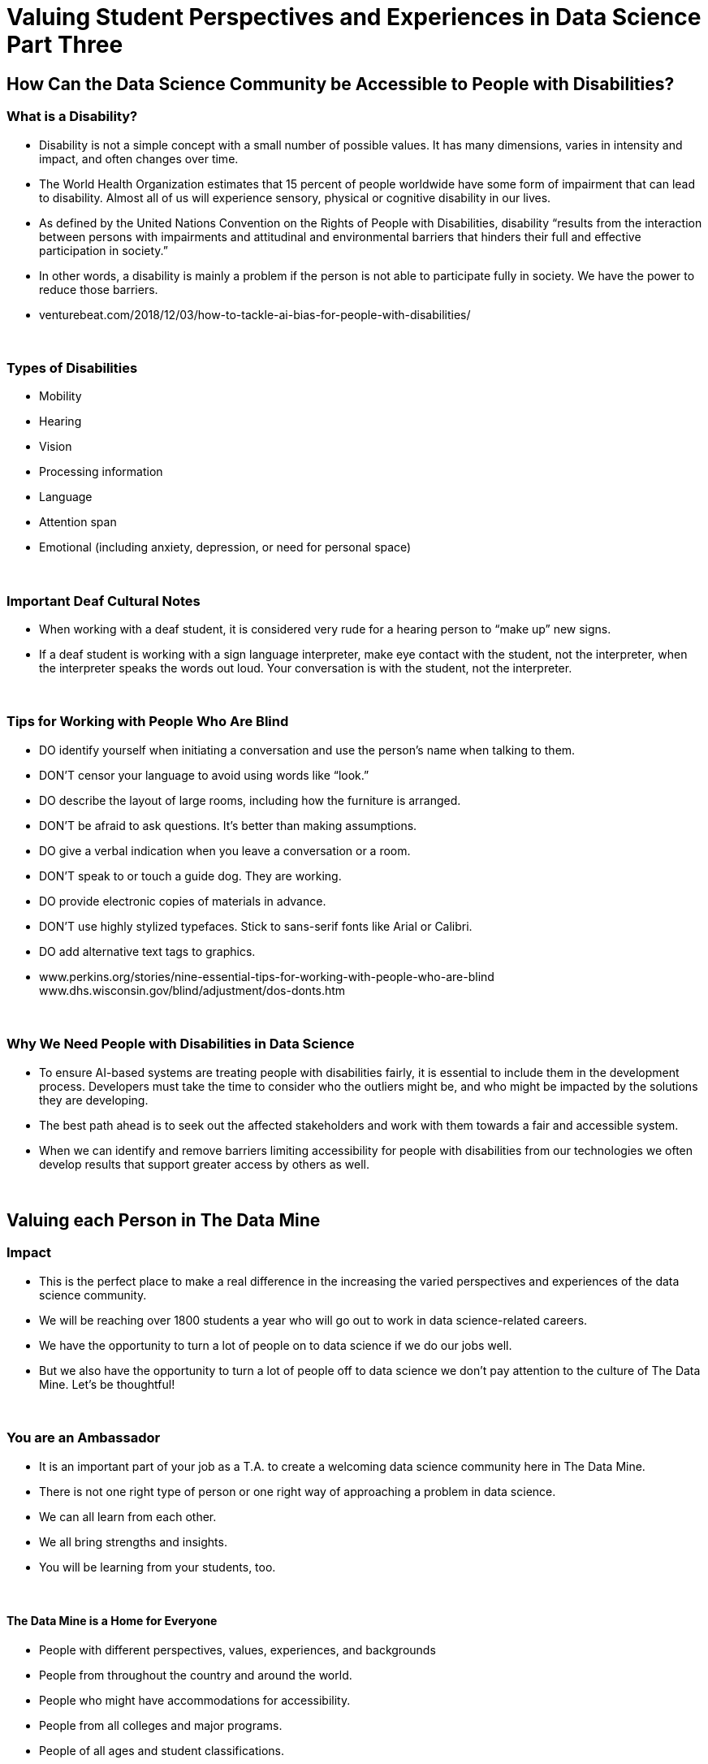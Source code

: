= Valuing Student Perspectives and Experiences in Data Science Part Three 

== How Can the Data Science Community be Accessible to People with Disabilities?

=== What is a Disability?

•	Disability is not a simple concept with a small number of possible values. It has many dimensions, varies in intensity and impact, and often changes over time.
•	The World Health Organization estimates that 15 percent of people worldwide have some form of impairment that can lead to disability. Almost all of us will experience sensory, physical or cognitive disability in our lives.
•	As defined by the United Nations Convention on the Rights of People with Disabilities, disability “results from the interaction between persons with impairments and attitudinal and environmental barriers that hinders their full and effective participation in society.”
•	In other words, a disability is mainly a problem if the person is not able to participate fully in society. We have the power to reduce those barriers.
•	venturebeat.com/2018/12/03/how-to-tackle-ai-bias-for-people-with-disabilities/

{sp}+

=== Types of Disabilities

•	Mobility
•	Hearing
•	Vision
•	Processing information
•	Language
•	Attention span
•	Emotional (including anxiety, depression, or need for personal space)

{sp}+

=== Important Deaf Cultural Notes

- When working with a deaf student, it is considered very rude for a hearing person to “make up” new signs.

- If a deaf student is working with a sign language interpreter, make eye contact with the student, not the interpreter, when the interpreter speaks the words out loud. Your conversation is with the student, not the interpreter.

{sp}+

=== Tips for Working with People Who Are Blind

- DO identify yourself when initiating a conversation and use the person’s name when talking to them.
- DON’T censor your language to avoid using words like “look.”
- DO describe the layout of large rooms, including how the furniture is arranged.
- DON’T be afraid to ask questions. It’s better than making assumptions.
- DO give a verbal indication when you leave a conversation or a room.
- DON’T speak to or touch a guide dog. They are working.
- DO provide electronic copies of materials in advance.
- DON’T use highly stylized typefaces. Stick to sans-serif fonts like Arial or Calibri.
- DO add alternative text tags to graphics.
- www.perkins.org/stories/nine-essential-tips-for-working-with-people-who-are-blind www.dhs.wisconsin.gov/blind/adjustment/dos-donts.htm

{sp}+

=== Why We Need People with Disabilities in Data Science

- To ensure AI-based systems are treating people with disabilities fairly, it is essential to include them in the development process. Developers must take the time to consider who the outliers might be, and who might be impacted by the solutions they are developing.

- The best path ahead is to seek out the affected stakeholders and work with them towards a fair and accessible system.

- When we can identify and remove barriers limiting accessibility for people with disabilities from our technologies we often develop results that support greater access by others as well.

{sp}+

== Valuing each Person in The Data Mine

=== Impact

- This is the perfect place to make a real difference in the increasing the varied perspectives and experiences of the data science community.

- We will be reaching over 1800 students a year who will go out to work in data science-related careers.

- We have the opportunity to turn a lot of people on to data science if we do our jobs well.

- But we also have the opportunity to turn a lot of people off to data science we don’t pay attention to the culture of The Data Mine. Let’s be thoughtful!

{sp}+

=== You are an Ambassador

- It is an important part of your job as a T.A. to create a welcoming data science community here in The Data Mine.
- There is not one right type of person or one right way of approaching a problem in data science.
- We can all learn from each other.
- We all bring strengths and insights.
- You will be learning from your students, too.

{sp}+

==== The Data Mine is a Home for Everyone 
- People with different perspectives, values, experiences, and backgrounds
- People from throughout the country and around the world.
- People who might have accommodations for accessibility.
- People from all colleges and major programs.
- People of all ages and student classifications.
- People with different academic and professional goals.
- People with previous data science experience or none at all.
- People who are confident or nervous.

Everybody is WELCOME and NEEDED in data science.

{sp}+
